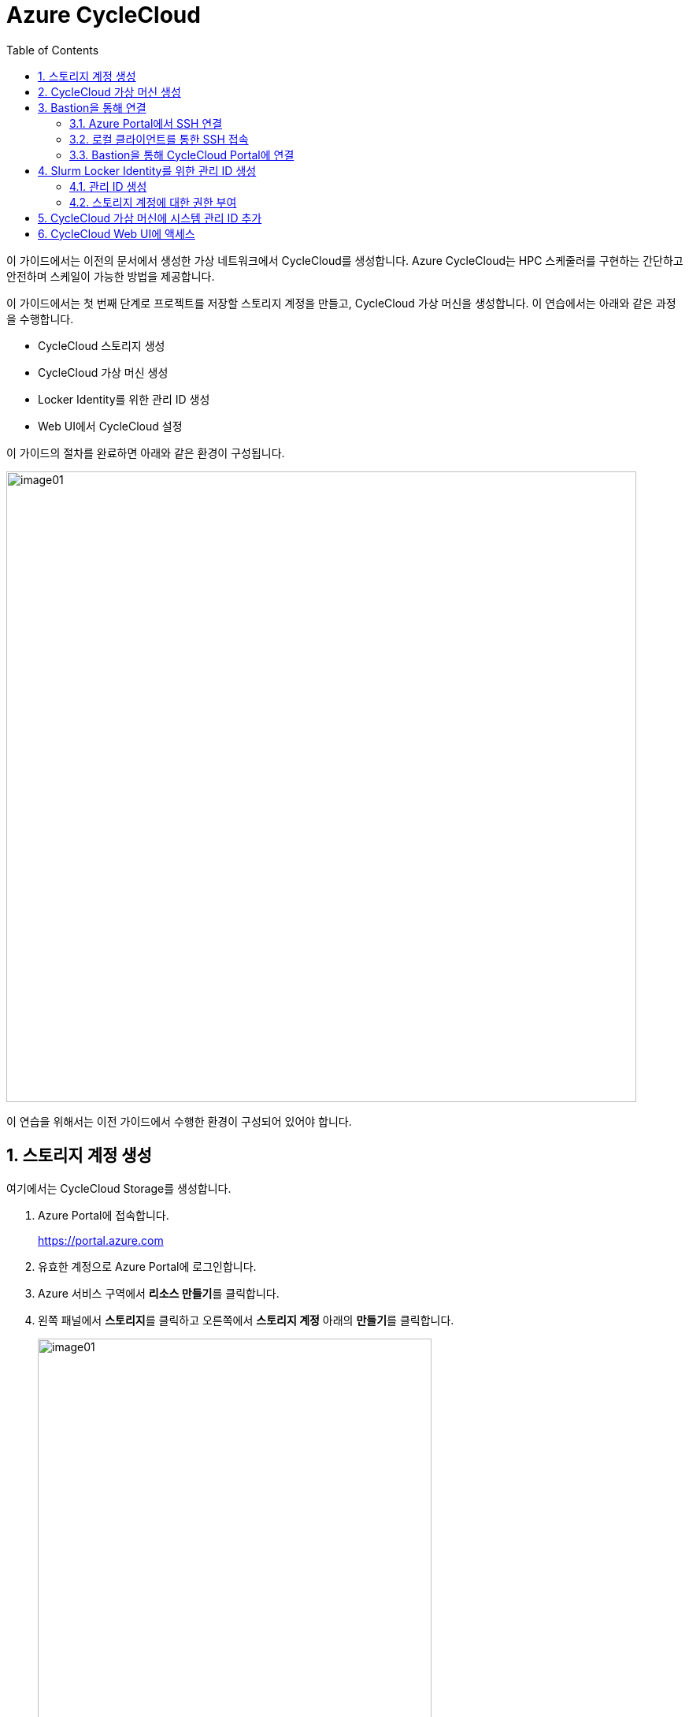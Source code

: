 = Azure CycleCloud
:sectnums:
:toc:

이 가이드에서는 이전의 문서에서 생성한 가상 네트워크에서 CycleCloud를 생성합니다. Azure CycleCloud는 HPC 스케줄러를 구현하는 간단하고 안전하며 스케일이 가능한 방법을 제공합니다.

이 가이드에서는 첫 번째 단계로 프로젝트를 저장할 스토리지 계정을 만들고, CycleCloud 가상 머신을 생성합니다. 이 연습에서는 아래와 같은 과정을 수행합니다.

* CycleCloud 스토리지 생성
* CycleCloud 가상 머신 생성
* Locker Identity를 위한 관리 ID 생성
* Web UI에서 CycleCloud 설정

이 가이드의 절차를 완료하면 아래와 같은 환경이 구성됩니다. 

image:./images/02/00/image01.png[width=800]

이 연습을 위해서는 이전 가이드에서 수행한 환경이 구성되어 있어야 합니다.

////
https://learn.microsoft.com/ko-kr/training/modules/azure-cyclecloud-high-performance-computing/4-exercise-install-configure
////

== 스토리지 계정 생성

여기에서는 CycleCloud Storage를 생성합니다.

1. Azure Portal에 접속합니다.
+
https://portal.azure.com
+
2. 유효한 계정으로 Azure Portal에 로그인합니다.
3. Azure 서비스 구역에서 **리소스 만들기**를 클릭합니다.
4. 왼쪽 패널에서 **스토리지**를 클릭하고 오른쪽에서 **스토리지 계정** 아래의 **만들기**를 클릭합니다.
+
image:./images/02/01/image01.png[width=500]
+
5. 아래와 같이 기본 사항을 지정합니다. 다른 설정은 기본값으로 유지합니다.
+
[cols="1,3a", options="header"]
|===
|항목|값
|리소스 그룹|_rg-hpc_
|스토리지 계정 이름|_sa4hpc_
|위치|_(Asia Pacific) Korea South_
|기본 스토리지 유형|_기본 스토리지 유형_
|성능|_프리미엄_
|프리미엄 계정 유형|_블록 blob_
|중복도|_LRS(로컬 중복 스토리지)_
|===
+
image:./images/02/01/image02.png[width=600]
+
6. 아래쪽에서 **다음** 버튼을 클릭합니다.
7. **고급** 탭에서 설정을 확인합니다. 모든 값을 기본 값으로 유지합니다.
+
image:./images/02/01/image03.png[width=500] 
+
8. 아래쪽에서 **다음** 버튼을 클릭합니다.
9. **네트워킹** 탭에서 아래와 같이 네트워크 설정을 지정합니다. 다른 설정은 기본값으로 유지합니다.
+
[cols="1,3a", options="header"]
|===
|항목|값
|공용 네트워크 액세스|_사용_
|공용 네트워크 액세스 범위|_선택한 가상 네트워크 및 IP 주소에서 사용_
|가상 네트워크|_vnet-vpc_
|서브넷|_default(192.168.0.0/24)('Micrsoft.Storage'엔드포인트가 추가됨)_
|===
+
image:./images/02/01/image04.png[width=500]
+
10. 아래쪽에서 **검토 + 만들기** 버튼을 클릭합니다.
11. 유효성 검사가 완료되면 **만들기** 버튼을 클릭합니다.
12. 배포가 진행됩니다.
13. 배포가 완료되면 **리소스로 이동** 버튼을 클릭합니다.
+
image:./images/02/01/image05.png[width=700]
+
14. 생성된 스토리지 계정의 정보를 확인합니다.
+
image:./images/02/01/image06.png[width=800]

== CycleCloud 가상 머신 생성

이 연습에서는 CycleCloud 가상 머신을 생성합니다. 아래 절차에 따릅니다.

1. 상단의 Microsoft Azure 로고를 클릭하여 Azure Portal의 Home 페이지로 이동합니다.
2. Azure 서비스 구역에서 **리소스 만들기**를 클릭합니다.
3. 왼쪽 패널에서 **컴퓨팅**을 선택하고 **가상 머신** 아래의 **만들기**를 클릭합니다.
+
image:./images/02/02/image01.png[width=600] 
+
4. 아래와 같이 가상 머신 기본 사항을 지정합니다. 다른 설정은 기본값으로 유지합니다.
+
[cols="1,3a", options="header"]
|===
|항목|값
|리소스 그룹|_rg_rpc_
|가상 머신 이름|_dm-cyclecloud_ (다른 이름을 지정할 수 있습니다)
|지역|_(Asia Pacific) Korea South_
|가용성 옵션|_인프라 중복이 필요하지 않습니다_
|보안 유형|_표준_
|이미지|이미지를 선택하기 위해 아래 절차에 따릅니다. 

1. 아래쪽의 **모든 이미지 보기**를 클릭합니다. +
2. Market Place 페이지에서, 검색창에 _Azure CycleCloud_를 입력하고 엔터키를 눌러 검색합니다.
+
image:./images/02/02/image02.png[width=500]
+
3. 검색 결과에서, **Azure CycleCloud** 아래의 **선택**을 클릭하고 **Azure CycleCloud 8.7 - X64 2세대**를 클릭합니다.
+
image:./images/02/02/image03.png[width=400]    
+
4. **가상 머신 만들기** 페이지에서, **이미지**에 해당 이미지가 표시됩니다.
|크기|_Standard_D4ds_v4 - 4 vcpus, 16 GiB memory_
|인증 형식|_SSH 공개 키_
|사용자 이름|_azureuser_ (다른 이름을 지정할 수 있습니다)
|SSH 공개 키 원본|_Azure에 저장된 기본 키 사용_
|저장된 키|_vnet-hpc-sshkey_ (SSH 키 생성에서 생성한 키)
|===
+
image:./images/02/02/image04.png[width=800]
+
5. 아래에서 **다음: 디스크** 버튼을 클릭합니다.
6. 디스크 탭에서, **VM으로 삭제** 항목이 선택되어 있는 것을 확인합니다.
+
image:./images/02/02/image05.png[width=800]
+
7. 나머지 항목은 기본 값들을 유지하고 아래에서 **다음: 네트워킹** 버튼을 클릭합니다.
8. 네트워킹 탭에서, 아래와 같이 가상 머신의 네트워크 정보를 설정합니다. 다른 설정은 기본값으로 유지합니다.
+
[cols="1,3a", options="header"]
|===
|항목|값
|가상 네트워크|_vnet-hpc(rg-hpc)_
|서브넷|_default_
|공용 IP|없음
|VM 삭제시 공용 IP 및 NIC 삭제|_선택_
|가속화된 네트워킹 사용|_선택_
|===
+
image:./images/02/02/image06.png[width=800]
+
9. 아래에서 **다음: 관리** 버튼을 클릭합니다.
10. 관리 탭에서, 아래와 같이 정보를 지정합니다. 다른 설정은 기본값으로 유지합니다.
+
[cols="1,3a", options="header"]
|===
|항목|값
|시스템이 할당한 관리 ID 사용|_선택_
|===
+
image:./images/02/02/image07.png[width=800]
+
11. 아래에서 **검토 + 만들기** 버튼을 클릭합니다.
12. 유효성 검사가 완료되면, 아래에서 **만들기** 버튼을 클릭합니다.
13. 배포가 시작됩니다.
14. 배포가 완료되면, **리소스로 이동** 버튼을 클릭합니다.

== Bastion을 통해 연결

여기에서는 공용 IP와 공용 인바운드 포트가 없이 만들어진 VM에 Bastion을 통해 연결합니다. 아래 절차에 따릅니다.

=== Azure Portal에서 SSH 연결

1. 상단의 Microsoft Azure 로고를 클릭하여 Azure Portal의 Home 페이지로 이동합니다.
2. **Azure 서비스** 구역에서 **리소스 그룹**을 클릭합니다.
3. 생성한 **rg_hpc** 리소스 그룹을 클릭합니다.
4. 리소스 그룹에서, 위에서 생성한 **dm_cyclecloud** 가상 머신을 클릭합니다.
+
image:./images/02/03/image01.png[width=600]
+
5. 왼쪽 패널에서 **네트워킹** → **네트워크 설정**을 클릭하고 공용 IP 주소가 없음을 확인합니다.
+
image:./images/02/03/image02.png[width=800]
+
6. 왼쪽 패널에서 **연결** → **배스천**을 클릭합니다.
7. 아래와 같이 항목들을 설정합니다.
+
[cols="1,2a", options="header"]
|===
|항목|값
|인증 유형|_로컬 파일의 SSH 프라이빗 키_
|사용자 이름|_azueruser_
|로컬 파일|이전 연습에서 생성하여 로컬에 저장한 vnet-hpc-sshkey.pem 파일
|===
+
image:./images/02/03/image03.png[width=800]
+
8. **연결** 버튼을 클릭합니다.
9. 새 브라우저 탭에서 SSH 연결을 확인합니다. 
+
image:./images/02/03/image04.png[width=800]
+
10. exit를 입력하고 enter 키를 눌러 접속을 종료합니다.
11. Disconnected에서 Close 버튼을 클릭합니다.
+
image:./images/02/03/image05.png[width=400]

=== 로컬 클라이언트를 통한 SSH 접속

Azure에서 제공하는 Bastion 터널링을 사용하면 Azure Portal이 아닌 로컬 SSH를 통해 가상 머신에 접속할 수 있습니다. 명령의 형식은 아래와 같습니다.

이 동작을 위해서는 Azure Bastion의 SKU가 표준 이상으로 지정되어 있어야 합니다.

----
az network bastion ssh --auth-type
                       [--auth-type]            // SSH 연결에 사용할 인증 형식입니다.
                       [--ids]                  // 선택적 매개변수로, 리소스 ID를 나타냅니다.
                       [--name]                 // Bastion Host의 이름입니다.
                       [--resource-group]       // Bastion Host의 리소스 그룹 이름입니다.
                       [--resource-port]        // 선택적 매개변수로, Bastion이 연결할 대상 VM의 리소스 포트입니다.
                       [--ssh-key]              // 선택적 매개변수로, SSH 연결에 대한 SSH 키 파일 위치입니다.
                       [--subscription]         // 선택적 매개변수로, 구독의 이름 또는 ID입니다.
                       [--target-ip-address]    // 선택적 매개변수로, 대상 Virtual Machine의 IP 주소입니다.
                       [--target-resource-id]   // 선택적 매개변수로, 대상 Virtual Machine의 ResourceId입니다.
                       [--username]             // 선택적 매개변수로, SSH 연결의 사용자 이름입니다.
                       []
----

로컬 SSH를 통해 가상 머신에 액세스하려면 클라이언트에 Azure CLI가 설치되어야 합니다. 설치 방법은 아래 링크의 설명을 따르십시오.

* https://github.com/gikpreet/class-environment_settings/blob/main/10_microsoft_azure/azure_cli/01_azure_cli_windows.adoc[Windows 11에서 Azure CLI 설치]
* https://github.com/gikpreet/class-environment_settings/blob/main/10_microsoft_azure/azure_cli/02_azure_cli_macos.adoc[macOS에서 Azure CLI 설치]
* https://github.com/gikpreet/class-environment_settings/blob/main/10_microsoft_azure/azure_cli/03_azure_cli_linux.adoc[Linux에서 Azure CLI 설치]

==== 가상 머신 resource id 확인

Bastion을 통해 SSH를 사용하여 가상 머신에 접속하기 위해서는 가상 머신의 resource id가 필요합니다. 아래 절차를 통해 가상 머신의 resource id를 확인할 수 있습니다.

1. 상단의 Microsoft Azure 로고를 클릭하여 Azure Portal의 Home 페이지로 이동합니다.
2. **Azure 서비스 구역**에서 **리소스 그룹**을 클릭합니다.
3. **rg_hpc** 리소스 그룹을 클릭합니다.
4. 리소스 그룹에서, 위에서 생성한 **dm_cyclecloud** 가상 머신을 클릭합니다.
5. 왼쪽 패널에서 **개요**를 클릭합니다.
6. 기본 정보의 오른쪽 위에서, **JSON 보기**를 클릭합니다.
+
image:./images/02/03/image06.png[width=800]
+
7. 오른쪽에서 열리는 **리소스 JSON** 패널에서 **id** 필드의 값을 복사합니다.
+
image:./images/02/03/image07.png[width=700]

==== SSH를 통해 접속

1. 터미널을 실행합니다.
2. 아래 명령을 실행하여 dm-cyclecloud 가상 머신에 접속합니다. 명령은 각 리소스의 이름으로 수정되어야 합니다.
+
----
az network bastion ssh --name vnet_hpc-Bastion --resource-group rg-hpc --target-resource-id /subscriptions/079530c9-e0c4-40da-9c91-827e31795fba/resourceGroups/rg-hpc/providers/Microsoft.Compute/virtualMachines/dm-cyclecloud --auth-type ssh-key --username azureuser --ssh-key C:/keys/vnet-hpc-sshkey.pem
----
+
[cols="1a"]
|====
|**참고** 명령의 형식은 아래와 같습니다.
----
az network bastion ssh
    --name <Bastion 호스트 이름>
    --resource-group <리소스 그룹 이름>
    --target-resource-id <VM의 resouce ID>
    --auth-type <인증 방식>
    --username <사용자 이름>
    --ssh-key <개인 키 위치>
----
|====
+
3. 접속에 성공합니다.
+
----
C:\Users\gik_k\.azure\cliextensions\bastion\azext_bastion\custom.py:107: UserWarning: pkg_resources is deprecated as an API. See https://setuptools.pypa.io/en/latest/pkg_resources.html. The pkg_resources package is slated for removal as early as 2025-11-30. Refrain from using this package or pin to Setuptools<81.
  from pkg_resources import parse_version
Last login: Sat Sep 20 14:48:01 2025 from 192.168.1.5
[azureuser@dm-cyclecloud ~]$
----
+
4. SSH 연결에서 아래 명령을 실행하여 CycleCloud 버전을 확인합니다.
+
----
cyclecloud --version
----
+
image:./images/02/03/image08.png[width=400]
+
5. 아래 명령을 실행하여 SSH 연결을 닫습니다.
+
----
exit
----

=== Bastion을 통해 CycleCloud Portal에 연결

////
https://learn.microsoft.com/ko-kr/azure/cyclecloud/how-to/ccws/connect-to-portal-with-bastion?view=cyclecloud-8
////

로컬 환경에서 HTTPS 경로를 사용할 수 없는 경우 Azure Bastion을 사용하여 Azure CycleCloud 가상 머신에 SSH 터널을 설정할 수 있습니다. 아래 절차에 따릅니다.

1. dm-cyclecloud 가상 컴퓨터의 resource id를 복사합니다.
2. 아래 명령을 수행하여 Bastion Tunneling을 구성합니다. 아래 명령은 배스천 터널링을 사용하여 dm-cyclecloud 가상 컴퓨터의 443번 포트를 로컬 호스트의 8443번 포트로 포워딩합니다.
+
----
az network bastion tunnel --name vnet_hpc-Bastion --resource-group rg-hpc --target-resource-id /subscriptions/079530c9-e0c4-40da-9c91-827e31795fba/resourceGroups/rg-hpc/providers/Microsoft.Compute/virtualMachines/dm-cyclecloud --resource-port 443 --port 8443
----
+
[cols="1a"]
|====
|**참고** 명령의 형식은 아래와 같습니다.
----
az network bastion tunnel
    --name <Bastion 호스트 이름>
    --resource-group <리소스 그룹 이름>
    --target-resource-id <VM의 resouce ID>
    --resource-port <가상 컴퓨터의 포트>
    --port <포워딩 될 로컬호스트의 포트>
----
|====
+
3. 터널링이 실행되고 포트가 포워딩 됩니다.
+
----
Opening tunnel on port: 8443
Tunnel is ready, connect on port 8443
Ctrl + C to close
----
4. 새 웹 브라우저를 실행하고, 주소창에 아래 주소를 입력하여 dm-cyclecloud 가상 머신의 CycleCloud 포털에 접속합니다.
+
https://localhost:8443
+
5. 만약 웹 브라우저(chrome 또는 egde 등)에서 TLS 보안 경고 화면을 표시하면, 경고 메시지에서 **고급** 버튼을 클릭합니다.
+
image:./images/02/03/image09.png[width=500]
+
6. 아래쪽의 x.x.x.x(안전하지 않음)로 이동 링크를 클릭합니다.
+
image:./images/02/03/image10.png[width=500]
+
7. CycleCloud 포털에 연결됩니다.
+
image:./images/02/03/image11.png[width=700]
+
8. 웹 브라우저를 닫습니다.

== Slurm Locker Identity를 위한 관리 ID 생성

CycleCloud Locker는 Azure CycleCloud에서 프로젝트의 이진 파일(예: 오픈 소스 소프트웨어)을 저장하고 관리하기 위한 스토리지 영역입니다. 이 Locker에 업로드된 이진 파일들은 /project/Blob 경로에 표시되며, 이를 통해 프로젝트 작성자는 자신이 배포하고자 하는 소프트웨어의 바이너리를 관리하고 클러스터에 배포할 수 있습니다.

CycleCloud의 Locker Identity는 Azure CycleCloud가 Azure 스토리지 계정에서 데이터를 읽고 쓰기 위해 사용하는 관리 ID입니다. 사용자가 직접 암호를 관리할 필요 없이, CycleCloud가 권한을 안전하게 관리할 수 있도록 도와주며, 스토리지 계정 접근을 위한 보안 메커니즘으로 작동합니다. 

=== 관리 ID 생성

여기에서는 CycleClod Locker Identity를 위한 관리 ID를 생성합니다. 아래 절차에 따릅니다.

1. Portal의 위쪽 검색창에 **관리 ID**를 검색하고 선택합니다.
+
image:./images/02/04/image01.png[width=500]
+
2. 관리 ID 페이지에서 왼쪽 위의 **만들기**를 클릭합니다.
+
image:./images/02/04/image02.png[width=500]
+
3. **사용자가 할당한 관리 ID 만들기** 페이지에서 아래와 같이 설정합니다.
+
[cols="1,3a", options="header"]
|===
|항목|값
|구독|해당 구독
|리소스 그룹|_rg-hpc_
|이름|_locker-mi_
|지역|_Korea South_
|격리 범위|_없음_
|===
+
image:./images/02/03/image02.png[width=500]
+
4. 아래쪽의 **검토 + 만들기** 버튼을 클릭합니다.
5. 유효성 검사가 완료되면 **만들기** 버튼을 클릭합니다.
6. 배포가 시작됩니다.
7. 배포가 완료되면 **리소스로 이동** 버튼을 클릭합니다.
8. Portal의 위쪽 검색창에 **관리 ID**를 검색하고 선택합니다.
9. 생성된 관리 ID를 확인합니다. 보이지 않으면 **새로 고침**을 클릭합니다.
+
image:./images/02/04/image04.png[width=600]

=== 스토리지 계정에 대한 권한 부여

여기에서는 생성한 관리 ID가 Locker로 사용될 스토리지 계정에 접근할 수 있도록 역할을 할당합니다. 아래 절차에 따릅니다.

1. 상단의 Microsoft Azure 로고를 클릭하여 Azure Portal의 Home 페이지로 이동합니다.
2. **리소스 그룹**을 클릭합니다.
3. 리소스 그룹에서 **rg-hpc**를 클릭합니다.
4. rg-hpc 페이지의 리소스 목록에서 **sa4hpc** 스토리지 계정을 클릭합니다.
5. 왼쪽 패널에서 **액세스 제어(IAM)**을 클릭합니다.
+
image:./images/02/04/image05.png[width=600]
+
6. **추가** 버튼을 클릭하고 **역할 할당 추가**를 클릭합니다.
+
image:./images/02/04/image06.png[width=600]
+
7. **역할 할당 추가** 페이지에서, **역할** 탭, **작업 기능 역할** 탭의 검색 텍스트 상자에 _storage blob 데이터 Contributor_ 를 입력하여 검색하고 선택합니다.
+
image:./images/02/04/image07.png[width=680]
+
8. 아래쪽에서 **다음** 버튼을 클릭합니다.
9. **역할 할당 추가** 페이지의 **구성원** 탭에서 **다음에 대한 액세스 할당**에서 **관리 ID**를 선택하고 **+ 구성원 선택** 링크를 클릭합니다.
+
image:./images/02/04/image08.png[width=600]
+
10. 오른쪽의 관리 ID 선택 패널에서 관리 ID 드롭다운 목록을 클릭하고 사용자가 할당한 관리 ID를 선택합니다.
+
image:./images/02/04/image09.png[width=500]
+
11. 위에서 생성한 **cyclecloud-locker-identity**를 클릭하고 **선택** 버튼을 클릭합니다.
+
image:./images/02/04/image10.png[width=500]
+
12. 역할 할당 추가 페이지에서 **검토 + 할당** 버튼을 클릭합니다.
13. **sa4hpc | 액세스 제어(IAM)** 페이지에서 **역할 할당** 탭을 선택하고 **Storage Blob 데이터 Contributor 구역에 추가된 관리 ID**를 확인합니다.
+
image:./images/02/04/image11.png[width=700]

== CycleCloud 가삼 머신에 시스템 관리 ID 추가

Microsoft Entra 관리 ID를 사용하여 구독에서 클러스터를 관리할 수 있는 Azure CycleCloud 권한을 부여합니다. 이 방법은 서비스 주체를 사용하는 대신 사용됩니다. 관리 ID를 CycleCloud VM에 할당하여 Storage, Key Vault 또는 Azure Container Registries와 같은 Azure 리소스에 대한 액세스를 제공합니다.

1. 상단의 Microsoft Azure 로고를 클릭하여 Azure Portal의 Home 페이지로 이동합니다.
2. **리소스 그룹**을 클릭합니다.
3. 리소스 그룹에서 **dm-cyclecloud** 가상 머신을 클릭합니다.
4. dm-cyclecloud 가상 머신 페이지의 왼쪽 패널에서 **보안** -> **ID**를 클릭합니다.
+
image:./images/02/05/image01.png[width=800]
+
5. **시스템 할당 항목** 페이지에서 **상태**를 **켜기**로 변경합니다.
+
image:./images/02/05/image02.png[width=800]
+
6. 위쪽에서 저장 버튼을 클릭합니다.
+
image:./images/02/05/image03.png[width=800]
+
7. **시스템에 할당한 관리 ID 사용**에서 **예**를 클릭합니다.
+
image:./images/02/05/image04.png[width=800]
+
8. **Azure 역할 할당** 버튼을 클릭합니다.
+
image:./images/02/05/image05.png[width=800]
+
9. Azure 역할 할당 페이지에서 **역할 할당 추가**를 클릭합니다.
+
image:./images/02/05/image06.png[width=800]
+
10. **역할 할당 추가** 패널에서 아래와 같이 설정합니다.
+
[cols="1,3a", options="header"]
|===
|항목|값
|범위 선택|_스토리지_
|구독|해당 구독
|리소스|sa4hpc
|역할|기여자
|===
+
image:./images/02/05/image07.png[width=800] 
+
11. 같은 방법으로, 구독에 대한 역할을 추가합니다.
+
[cols="1,3a", options="header"]
|===
|항목|값
|범위 선택|_구독_
|구독|해당 구독
|역할|_기여자_
|===
+
12. 같은 방법으로, 리소스 그룹에 대한 역할을 추가합니다.
+
[cols="1,3a", options="header"]
|===
|항목|값
|범위 선택|_리소스 그룹_
|구독|해당 구독
|리소스 그룹|_rg-hpc_
|역할|기여자
|===
+
13. 추가된 역할을 확인합니다. (목록이 보이지 않으면 새로 고침을 클릭합니다.)
+
image:./images/02/05/image08.png[width=800]

== CycleCloud Web UI에 액세스

여기서는 생성한 CycleCloud의 Web UI에 액세스합니다. 아래 절차에 따릅니다.

1. 새 웹 브라우저를 실행하고, 주소창에 아래 주소를 입력하여 dm-cyclecloud 가상 머신의 CycleCloud 포털에 접속합니다.
+
https://localhost:8443
+
|====
|이 접속을 위해서는 Bastion tunneling이 아래와 같이 동작하고 있어야 합니다.
image:./images/02/06/image01.png[width=700]
|====
2. Welcome 페이지에서, Site 이름을 _cyclecloud demo_ 로 지정하고 **Next** 버튼을 클릭합니다.
+
image:./images/02/06/image02.png[width=700]
+
3. 두 번째 페이지에서, **User ID**와 **Password**를 입력하고 **Done** 버튼을 클릭합니다.
* 사용자 ID는 가상 컴퓨터의 ID와 별개의 ID입니다. 동일한 이름을 지정할 수도 있습니다. 여기서는 _demouser_ 로 지정합니다.
* 패스워드는 8자에서 123자 사이여야 하며, 아래 규칙을 따라야 합니다.
** 대문자를 포함해야 합니다.
** 소문자를 포함해야 합니다.
** 숫자를 포함해야 합니다.
** 다음 특수를 문자 포함해야 합니다: @ # $ % ^ & * - _ ! + = [ ] { } | \ : ' , . ? ` ~ " ( ) ;
4. 두 번째 페이지는 아래와 같습니다. 아래쪽의 **Done** 버튼을 클릭합니다.
+
image:./images/02/06/image03.png[width=700]
+
5. Add Subscription 페이지에서, **Validate Credentials**버튼을 클릭합니다.
6. **Test Successed** 메시지가 녹색 텍스트로 표시되는 것을 확인하고, 아래와 같이 정보를 지정합니다.
+
[cols="1,3a", options="header"]
|===
|항목|값
|Subscription Name|_cyclecloud demo_ +
적당한 이름을 지정할 수 있습니다.
|Set Default|_선택_
|Authentication|_Managed Identity_
|Subscription ID|기본 값
|Default Location|_Korea Central_
|Resource Group|_rg_hpc_
|Locker Identity|_rg-hpc/cyclecloud-locker-identity_
|Storage Account|_sa4hpc_
|Storage Container|_cyclecloud_
|===
+
image:./images/02/06/image04.png[width=700] 
+
7. 아래쪽의 **Save** 버튼을 클릭합니다.
8. Subscriptions 페이지의 위쪽 테이블에서 생성 요청한 구독을 클릭하고 아래쪽 테이블에서 Task 탭을 클릭하여 생성 단계를 확인합니다.
+
image:./images/02/06/image06.png[width=700]
+
9. Subscriptions 페이지에서 위쪽의 **Back to Clusters** 링크를 클릭합니다.
+
image:./images/02/06/image05.png[width=700]
+
10. 클러스터 페이지를 확인합니다.
+
image:./images/02/06/image07.png[width=700]

---